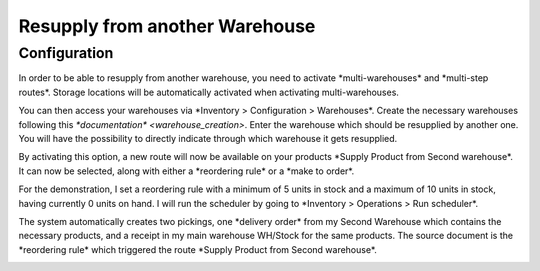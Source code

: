 ===============================
Resupply from another Warehouse
===============================

Configuration
=============

In order to be able to resupply from another warehouse, you need to
activate \*multi-warehouses\* and \*multi-step routes\*. Storage
locations will be automatically activated when activating
multi-warehouses.

.. image:: media/virtual_warehouses_01.png
   :align: center

You can then access your warehouses via \*Inventory > Configuration >
Warehouses\*. Create the necessary warehouses following this
`*documentation* <warehouse_creation>`.
Enter the warehouse which should be resupplied by another one. You will
have the possibility to directly indicate through which warehouse it
gets resupplied.

.. image:: media/virtual_warehouses_02.png
   :align: center

By activating this option, a new route will now be available on your
products \*Supply Product from Second warehouse\*. It can now be
selected, along with either a \*reordering rule\* or a \*make to
order\*.

.. image:: media/virtual_warehouses_03.png
   :align: center

For the demonstration, I set a reordering rule with a minimum of 5 units
in stock and a maximum of 10 units in stock, having currently 0 units on
hand. I will run the scheduler by going to \*Inventory > Operations >
Run scheduler\*.

.. image:: media/virtual_warehouses_04.png
   :align: center

The system automatically creates two pickings, one \*delivery order\*
from my Second Warehouse which contains the necessary products, and a
receipt in my main warehouse WH/Stock for the same products. The source
document is the \*reordering rule\* which triggered the route \*Supply
Product from Second warehouse\*.

.. image:: media/virtual_warehouses_05.png
   :align: center

.. image:: media/virtual_warehouses_06.png
   :align: center

.. image:: media/virtual_warehouses_07.png
   :align: center
